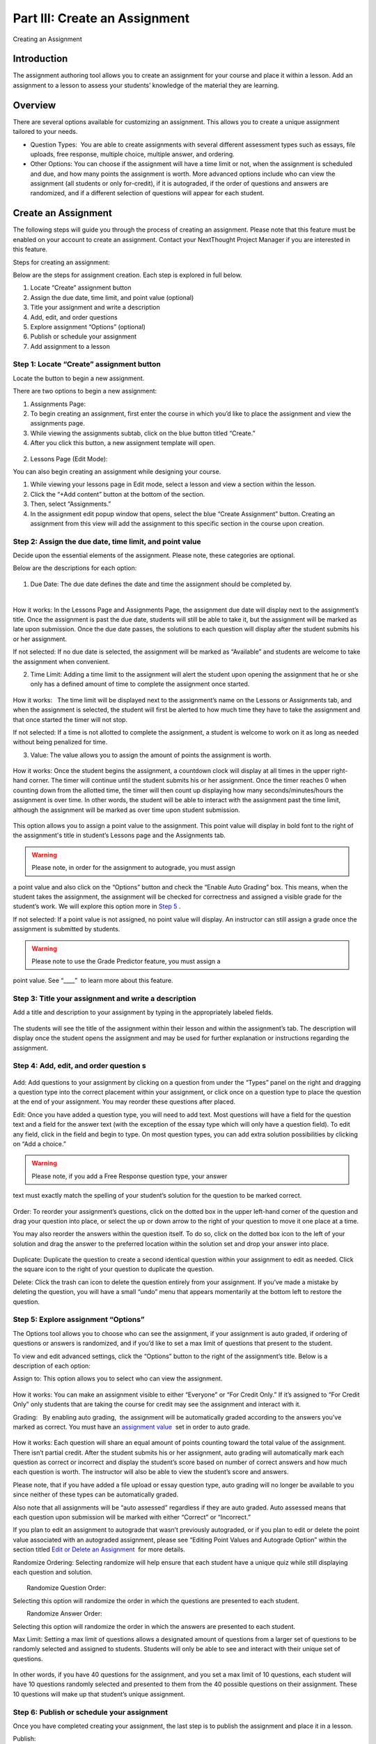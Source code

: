 ==============================
Part III: Create an Assignment
==============================

Creating an Assignment

Introduction
============

The assignment authoring tool allows you to create an assignment for
your course and place it within a lesson. Add an assignment to a lesson
to assess your students’ knowledge of the material they are learning.

 |image75|

Overview
========

There are several options available for customizing an assignment. This
allows you to create a unique assignment tailored to your needs.

-  Question Types:  You are able to create assignments with several
   different assessment types such as essays, file uploads, free
   response, multiple choice, multiple answer, and ordering.
-  Other Options: You can choose if the assignment will have a time
   limit or not, when the assignment is scheduled and due, and how many
   points the assignment is worth. More advanced options include who can
   view the assignment (all students or only for-credit), if it is
   autograded, if the order of questions and answers are randomized, and
   if a different selection of questions will appear for each student.

Create an Assignment
====================

The following steps will guide you through the process of creating an
assignment. Please note that this feature must be enabled on your
account to create an assignment. Contact your NextThought Project
Manager if you are interested in this feature.

Steps for creating an assignment:

Below are the steps for assignment creation. Each step is explored in
full below.

#. Locate “Create” assignment button
#. Assign the due date, time limit, and point value (optional)
#. Title your assignment and write a description
#. Add, edit, and order questions
#. Explore assignment “Options” (optional)
#. Publish or schedule your assignment
#. Add assignment to a lesson

Step 1: Locate “Create” assignment button
-----------------------------------------

Locate the button to begin a new assignment.

There are two options to begin a new assignment:

#. Assignments Page:

#. To begin creating an assignment, first enter the course in which
   you’d like to place the assignment and view the assignments page.
   |Screen Shot 2016-07-17 at 6.49.51 PM.png|
#. While viewing the assignments subtab, click on the blue button titled
   “Create.”
#. After you click this button, a new assignment template will open.

 |image77|

2. Lessons Page (Edit Mode):

You can also begin creating an assignment while designing your course.
|Screen Shot 2016-07-17 at 6.49.51 PM.png|

#. While viewing your lessons page in Edit mode, select a lesson and
   view a section within the lesson.
#. Click the “+Add content” button at the bottom of the section.
#. Then, select “Assignments.”
#. In the assignment edit popup window that opens, select the blue
   “Create Assignment” button. Creating an assignment from this view
   will add the assignment to this specific section in the course upon
   creation.

 |image78|

Step 2: Assign the due date, time limit, and point value
--------------------------------------------------------

Decide upon the essential elements of the assignment. Please note, these
categories are optional.

Below are the descriptions for each option:

 |image79|

#. Due Date: The due date defines the date and time the assignment
   should be completed by.

  |image80|

How it works: In the Lessons Page and Assignments Page, the assignment
due date will display next to the assignment’s title. Once the
assignment is past the due date, students will still be able to take it,
but the assignment will be marked as late upon submission. Once the due
date passes, the solutions to each question will display after the
student submits his or her assignment.

If not selected: If no due date is selected, the assignment will be
marked as “Available” and students are welcome to take the assignment
when convenient.

2. Time Limit: Adding a time limit to the assignment will alert the
   student upon opening the assignment that he or she only has a defined
   amount of time to complete the assignment once started.

 |image81|

How it works:   The time limit will be displayed next to the
assignment’s name on the Lessons or Assignments tab, and when the
assignment is selected, the student will first be alerted to how much
time they have to take the assignment and that once started the timer
will not stop.

If not selected: If a time is not allotted to complete the assignment, a
student is welcome to work on it as long as needed without being
penalized for time.

3. Value: The value allows you to assign the amount of points the
   assignment is worth.

 |image82|

How it works: Once the student begins the assignment, a countdown clock
will display at all times in the upper right-hand corner. The timer will
continue until the student submits his or her assignment. Once the timer
reaches 0 when counting down from the allotted time, the timer will then
count up displaying how many seconds/minutes/hours the assignment is
over time. In other words, the student will be able to interact with the
assignment past the time limit, although the assignment will be marked
as over time upon student submission.

 |image83|

This option allows you to assign a point value to the assignment. This
point value will display in bold font to the right of the assignment's
title in student’s Lessons page and the Assignments tab.

.. warning:: Please note, in order for the assignment to autograde, you must assign
a point value and also click on the “Options” button and check the
“Enable Auto Grading” box. This means, when the student takes the
assignment, the assignment will be checked for correctness and assigned
a visible grade for the student’s work. We will explore this option more
in `Step 5 <#NextThoughtInstructorsGuide.xhtml#h.ju2k4yvh4hxl>`__ .

If not selected: If a point value is not assigned, no point value will
display. An instructor can still assign a grade once the assignment is
submitted by students.

.. warning:: Please note to use the Grade Predictor feature, you must assign a
point value. See “\_\_\_\_”  to learn more about this feature.

Step 3: Title your assignment and write a description
-----------------------------------------------------

Add a title and description to your assignment by typing in the
appropriately labeled fields.

 |image84|

The students will see the title of the assignment within their lesson
and within the assignment’s tab. The description will display once the
student opens the assignment and may be used for further explanation or
instructions regarding the assignment.

Step 4: Add, edit, and order question s
---------------------------------------

 |image85|

Add: Add questions to your assignment by clicking on a question from
under the “Types” panel on the right and dragging a question type into
the correct placement within your assignment, or click once on a
question type to place the question at the end of your assignment. You
may reorder these questions after placed.

Edit: Once you have added a question type, you will need to add text.
Most questions will have a field for the question text and a field for
the answer text (with the exception of the essay type which will only
have a question field). To edit any field, click in the field and begin
to type. On most question types, you can add extra solution
possibilities by clicking on “Add a choice.”

 |image86|

.. warning:: Please note, if you add a Free Response question type, your answer
text must exactly match the spelling of your student’s solution for the
question to be marked correct.

 |image87|

Order: To reorder your assignment’s questions, click on the dotted box
in the upper left-hand corner of the question and drag your question
into place, or select the up or down arrow to the right of your question
to move it one place at a time.

You may also reorder the answers within the question itself. To do so,
click on the dotted box icon to the left of your solution and drag the
answer to the preferred location within the solution set and drop your
answer into place.

 |image88|

Duplicate: Duplicate the question to create a second identical question
within your assignment to edit as needed. Click the square icon to the
right of your question to duplicate the question.

Delete: Click the trash can icon to delete the question entirely from
your assignment. If you’ve made a mistake by deleting the question, you
will have a small “undo” menu that appears momentarily at the bottom
left to restore the question. |image89|

 

Step 5: Explore assignment “Options”
------------------------------------

The Options tool allows you to choose who can see the assignment, if
your assignment is auto graded, if ordering of questions or answers is
randomized, and if you’d like to set a max limit of questions that
present to the student. |image90|

To view and edit advanced settings, click the “Options” button to the
right of the assignment’s title. Below is a description of each option:

Assign to: This option allows you to select who can view the assignment.

 |image91|

How it works: You can make an assignment visible to either “Everyone” or
“For Credit Only.” If it’s assigned to “For Credit Only” only students
that are taking the course for credit may see the assignment and
interact with it.

Grading:   By enabling auto grading,  the assignment will be
automatically graded according to the answers you’ve marked as correct.
You must have an `assignment
value <#NextThoughtInstructorsGuide.xhtml#h.a51uaaja5k1y>`__  set in
order to auto grade.

 |image92|

How it works: Each question will share an equal amount of points
counting toward the total value of the assignment. There isn’t partial
credit. After the student submits his or her assignment, auto grading
will automatically mark each question as correct or incorrect and
display the student’s score based on number of correct answers and how
much each question is worth. The instructor will also be able to view
the student’s score and answers.

Please note, that if you have added a file upload or essay question
type, auto grading will no longer be available to you since neither of
these types can be automatically graded.

Also note that all assignments will be “auto assessed” regardless if
they are auto graded. Auto assessed means that each question upon
submission will be marked with either “Correct” or “Incorrect.”

If you plan to edit an assignment to autograde that wasn’t previously
autograded, or if you plan to edit or delete the point value associated
with an autograded assignment, please see “Editing Point Values and
Autograde Option” within the section titled `Edit or Delete an
Assignment <#NextThoughtInstructorsGuide.xhtml#h.nmoej0w35u2a>`__  for
more details.

Randomize Ordering: Selecting randomize will help ensure that each
student have a unique quiz while still displaying each question and
solution.

 |image93|

        Randomize Question Order:

Selecting this option will randomize the order in which the questions
are presented to each student.

        Randomize Answer Order:

Selecting this option will randomize the order in which the answers are
presented to each student.

        

Max Limit: Setting a max limit of questions allows a designated amount
of questions from a larger set of questions to be randomly selected and
assigned to students. Students will only be able to see and interact
with their unique set of questions.

 |image94|

In other words, if you have 40 questions for the assignment, and you set
a max limit of 10 questions, each student will have 10 questions
randomly selected and presented to them from the 40 possible questions
on their assignment. These 10 questions will make up that student’s
unique assignment.

Step 6: Publish or schedule your assignment
-------------------------------------------

Once you have completed creating your assignment, the last step is to
publish the assignment and place it in a lesson. |image95|

Publish:

Click on the “Publish” button at the bottom right-hand corner of your
assignment. This will open a new window displaying the options
“Publish,” “Schedule,” and “Draft” (the current state it’s in). If you
want to publish your assignment and make it available right away, click
“Publish” and then “Save.”

Schedule: If you’d like the assignment to be scheduled to become
available, click “Schedule” and select the day and enter a time for it
to become available for students. Before this date and time, students
will only be able to see the title of the assignment and the date it
becomes available. They will not be able to view the assignment’s
contents. Once the assignment becomes available (or if it was
immediately published) the student may take the assignment. |image96|

If you aren’t quite finished with the assignment, that’s okay. You can
leave it as is without publishing it and return to it later. It will be
saved as a draft. For instructions about returning to an assignment, see
the section `Edit or
Delete <#NextThoughtInstructorsGuide.xhtml#h.nmoej0w35u2a>`__ `an
Assignment <#NextThoughtInstructorsGuide.xhtml#h.nmoej0w35u2a>`__ .

 

Step 7: Add assignment to a lesson
----------------------------------

There are two ways in which to add assignments to your lesson.

#. While Viewing your Assignment:

While viewing your assignment , you can add your assignment to a lesson.

#. Above the title of the assignment, click on the blue text that “Add
   to Lesson.”  A new sharing window will appear that lists where the
   assignment is currently placed, and lists the current lessons, both
   drafted and published. |image97|
#. Now select the Lesson you’d like to place the assignment in by
   clicking “Add to Lesson.”  When you select this, a pop up menu will
   allow you to select a section within the lesson to place the
   assignment. |image98|
#. Select the section(s)  in which you’d like to place the assignment.
   The Lesson will now be listed at the top of the sharing window.
#. Now, click “Done.”

.. note:: You will notice that “Add to Lesson” has been replaced with the name
of the Lesson in which the assignment is shared to. Click on this again
to add or remove the assignment from a Lesson. You can also add it to
multiple lessons.

 |image99|

2. While Viewing a Lesson:

While viewing a lesson, you can add your assignment to a lesson.

#. Click on the “Edit” at the top right-hand corner of the lesson. This
   will enter the editing mode. |image100|
#. Now, find the section in which you’d like to place the assignment and
   click “+Add Content.” (This text appears at the bottom of each
   section within a lesson while in edit mode.) This will open the
   content menu.
#. In the content menu,  select “Assignment.” |image101|
#. Next, find your assignment within the list of assignments, click on
   it, and then click “Select” in the bottom right-hand corner.

.. warning:: If you do not see your assignment, you may not have set it to be
published. Return to your assignment and publish the assignment. Please
see the section `Edit or Delete an
Assignment <#NextThoughtInstructorsGuide.xhtml#h.nmoej0w35u2a>`__  to
find out how to return to your assignment.

 |image102|

5. Now select “Add to Lesson” in the bottom right-hand corner to add it
   to your lesson.

 |image103|

Please note, if you do not place an assignment in a lesson, published
assignments can still be viewed by students within their Assignments
tab.

Please se e `PART II: Create Your
Course <#NextThoughtInstructorsGuide.xhtml#h.kdgdg6jeb5f4>`__   to learn
more about creating your course using our authoring tools.

Edit or Delete an Assignment
----------------------------

You can return to an assignment to complete it, make necessary changes,
or delete the assignment entirely.

To return to an assignment to edit or delete it:

#. Click on the Assignments tab and view the Assignments subtab. This
   will list all assignments in your course both published and drafts.
#. Now, click the blue text “Edit” to the right of the assignment’s name
   to view it in editing mode.

 |image104|

Editing Assignments
~~~~~~~~~~~~~~~~~~~~

Depending on the state your assignment is in some editing options may be
limited. Use the descriptions below to understand your limitations:

-  If the assignment is in draft currently (or scheduled for a future
   date), you are not limited to the edits you can make.

As you edit the assignment, your edits will be saved automatically as
you go. Please make sure you are finished editing your assignment before
the scheduled date at which point the assignment will be “published” and
viewable.

-  If the assignment is published, but no student has yet interacted
   with it, you are not limited to the edits you can make; however, you
   will be required to save some types of edits manually instead of the
   application saving changes automatically as you go.

Any edits to published questions (or adding new questions) will open the
question in a new pop-up window. Once you have made changes to that
question and are satisfied with its presentation, click the “Save”
button to publish the new version of the question at once and continue
editing.

 |image105|

Other edits such as toggling different Options, moving the order of the
questions, deleting questions, adding a time limit, as well as adding a
due date will be saved automatically when the change occurs.

-  If the assignment is published, but students have begun the
   assignment, you will be limited in the edits you can make.

In this scenario, only minor changes can be made such as textual changes
in question or answer text or in the assignment title and description.
You may also assign a new value to the question, select a new answer, or
assign a new due date or scheduled date. (Please note, if the assignment
is set to autograde and you assign a new value to the assignment, the
assignment will be regraded according to the new value for those
students who have already taken the assignment. Also, if you assign a
different solution than previously selected, the assignment will regrade
and reassess accordingly for those who have already submitted their
assignment.)

If you need to make larger changes such as adding a question, deleting a
question, and toggling different Options, you will receive an error
message in the bottom right-hand corner and will be prompted to Reset
student assignments in order to save the changes. Resetting the
assignment will clear all student submissions and students will have to
retake the updated assignment.

-  If the assignment was not created using our authoring tools, the
   assignment will be referred to as a “Legacy Assignment” and is
   limited to two types of edits, point value and autograde changes,
   regardless if students have begun the assignment or not. You can add,
   delete, or edit point values, and you have the option to turn
   autograde on or off by clicking the “Options” button and selecting
   the enable autograde option. Please see “Editing Point Values and
   Autograde Option” below for more details. |image106|

Editing Point Values and Autograde Option
~~~~~~~~~~~~~~~~~~~~~~~~~~~~~~~~~~~~~~~~~

Within all assignments, regardless if students have begun the assignment
or not, you have the option to add, delete, or edit point values, and
turn autograding on or off. Please click “Edit” next to the assignment’s
name in your Assignments tab to enter edit mode. The point value is
located in the upper right-hand corner, and the autograde option is
listed within the “Options” button.

FAQ when editing autograde and point values:

-  There are some assignment types that can't be autograded (such as an
   essay). If this type of question exists within the assignment, it
   will not allow you to select autograde, although you are still
   welcome to add a point value.
-  If you choose autograde, all previously completed assignments should
   now autograde according to the point value you just defined.
-  If you choose autograde, all assignments taken after will also be
   autograded accordingly.
-  If you turn off autograde on an assignment that was previously
   autograded, any student’s assignment that was autograded will remain
   graded. In other words, their grade will not be deleted.
-  If you define a NEW point value with autograde already selected, the
   assignments will RE-AUTOGRADE according to the new point value (both
   previously completed assignments and assignments completed after the
   change).
-  If the assignment is MANUALLY GRADED by the professor, the manual
   grade will OVERRIDE any autograde settings for that student’s
   assignment. In other words, if a student’s assignment was graded by
   the professor and given “90 points” and then set to autograde, the
   “90” points will persist even if the autograde function would grade
   the student differently.

 |image107|

Deleting Assignments  
~~~~~~~~~~~~~~~~~~~~~~

To delete an assignment, select the publish button at the bottom right
of the assignment while in edit mode. (If students have begun taking the
assignment, you will first be presented a Reset button. You will need to
reset student progress before proceeding.) Now, click the “delete”
button. A window will now appear to confirm deletion.

 |image108|

Copying or Sharing a Question to Another Assignment
===================================================

The question sharing features allows you to take one question from an
assignment and place it into another assignment. This can be useful when
creating cumulative tests: perhaps you’d like to take one question from
each quiz in the course and create a test from those questions.

Terms:

-  Share: Sharing a question refers to multiple assignments containing
   the same question that is shared. By sharing, any edits to the
   question, regardless of location, will apply the edit to all
   locations.
-  Copy: After you share a question, you have the option to “detach” the
   question from other locations so that question edits are not shared
   across locations. Detaching a shared question essentially makes a
   “copy” of the question and places it in a new location. Consider this
   action a shortcut to retyping the entire question and solution set.

Before we get started, please note:

-  .. warning:: Editing: When you edit a shared question/answer, on either
   assignment, it will edit the question/answer set in both places.
-  .. warning:: Editing Limitations: There may be times you are limited to what you
   can edit on the question if it is shared with has been taken by a
   student. For example, if a quiz and cumulative exam share a question,
   and the students have taken the quiz, then from within the exam you
   will only be able to select a different solution (e.g., from “A” to
   “B”), or make minor text edits. You will not be allowed to delete
   solutions or reorder solutions. (If you do choose to select a new
   solution, the previously taken assignment will regrade according to
   the new solution in the question).
-  .. warning:: Copy vs. Share: If you wish to only make a copy of the question and
   place it in another assignment (and not “share” the question to where
   edits will affect both places), you do have the option to “detach”
   the shared question once you’ve placed it into another assignment. We
   will go over this below.

Sharing a question:
-------------------

You can share a question from an assignment into another assignment from
options located to the right of the questions themselves in assignment
edit mode.

1. Navigate to the assignments tab, and click on the assignments subtab.
Now, click “Edit” to the far right of the assignment’s name. This will
open the assignment editing mode.

2. Now, find the menu to the right of a question, and select the
ellipsis symbol. Now select “Share with Other Assignments” to open the
question sharing window.

 |image109|

3. The sharing window will display the assignments the question is
currently shared in, and also all available assignments. By default, the
current assignment the question is contained in will be listed in the
“Shared To” list.

 |image110|

4. Now, select “Add to Assignment” to the right of the assignment in
which you’d like to add the question. When you add a question to an
assignment, the question will be added to the end of the assignment.
(You can rearrange the questions within the assignment itself.) The
assignment will now be added to the “Shared To” list.

 |image111|

5. Click “Done” to exit the sharing window. Notice the question now
displays “Shared” to indicate that it is a question being shared to
another assignment. |image112|

Detaching a shared question:
----------------------------

If you choose to, you can detach the shared question from each other by
hovering over the question and selecting the text that appears “Detach
from Other Assignments.”

Now, you are free to make edits without it affecting the same question
in another assignment.

For example,  I can share a question on a quiz to a cumulative exam.
Now, from the cumulative exam, I can select “Detach from Other
Assignments” and edit the cumulative exam to include extra solutions to
each problem to make the exam more complex. Perhaps I didn’t want the
quiz to display the same complexity, thus I detached the two. In other
words, I made a copy, but the two questions are not linked to reflect
changes made to one or the other within all assignments.

 |image113|

.. |image75| image:: images/image15.png
.. |Screen Shot 2016-07-17 at 6.49.51 PM.png| image:: images/image26.png
.. |image77| image:: images/image115.png
.. |image78| image:: images/image102.png
.. |image79| image:: images/image3.png
.. |image80| image:: images/image76.png
.. |image81| image:: images/image75.png
.. |image82| image:: images/image79.png
.. |image83| image:: images/image72.png
.. |image84| image:: images/image123.png
.. |image85| image:: images/image107.png
.. |image86| image:: images/image42.png
.. |image87| image:: images/image44.png
.. |image88| image:: images/image109.png
.. |image89| image:: images/image1.png
.. |image90| image:: images/image27.png
.. |image91| image:: images/image80.png
.. |image92| image:: images/image45.png
.. |image93| image:: images/image101.png
.. |image94| image:: images/image48.png
.. |image95| image:: images/image83.png
.. |image96| image:: images/image23.png
.. |image97| image:: images/image54.png
.. |image98| image:: images/image114.png
.. |image99| image:: images/image34.png
.. |image100| image:: images/image64.png
.. |image101| image:: images/image58.png
.. |image102| image:: images/image63.png
.. |image103| image:: images/image77.png
.. |image104| image:: images/image70.png
.. |image105| image:: images/image91.png
.. |image106| image:: images/image96.png
.. |image107| image:: images/image100.png
.. |image108| image:: images/image87.png
.. |image109| image:: images/image43.png
.. |image110| image:: images/image112.png
.. |image111| image:: images/image89.png
.. |image112| image:: images/image29.png
.. |image113| image:: images/image7.png
